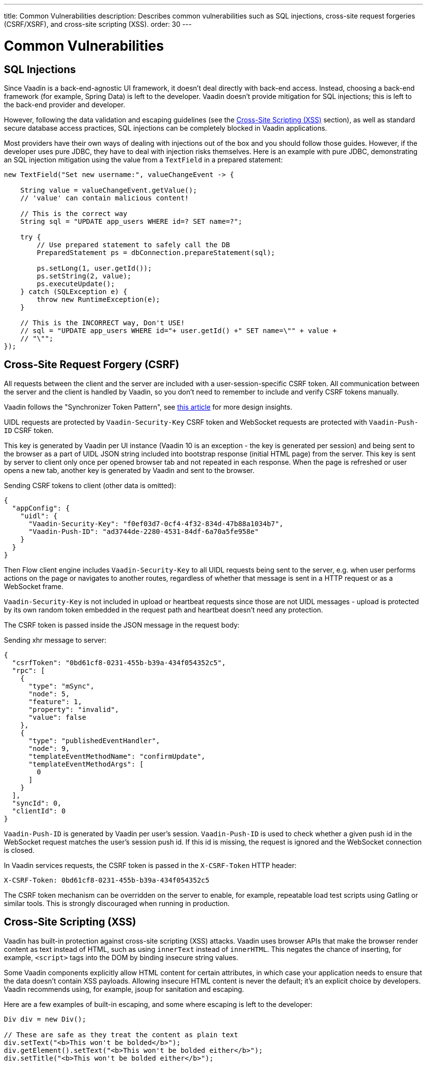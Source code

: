 ---
title: Common Vulnerabilities
description: Describes common vulnerabilities such as SQL injections, cross-site request forgeries (CSRF/XSRF), and cross-site scripting (XSS).
order: 30
---


= Common Vulnerabilities

// tag::sql-injections[]
== SQL Injections

Since Vaadin is a back-end-agnostic UI framework, it doesn't deal directly with back-end access. Instead, choosing a back-end framework (for example, Spring Data) is left to the developer. Vaadin doesn't provide mitigation for SQL injections; this is left to the back-end provider and developer.

However, following the data validation and escaping guidelines (see the <<xss>> section), as well as standard secure database access practices, SQL injections can be completely blocked in Vaadin applications.

Most providers have their own ways of dealing with injections out of the box and you should follow those guides. However, if the developer uses pure JDBC, they have to deal with injection risks themselves. Here is an example with pure JDBC, demonstrating an SQL injection mitigation using the value from a `TextField` in a prepared statement:
// end::sql-injections[]

[source,java]
----
new TextField("Set new username:", valueChangeEvent -> {

    String value = valueChangeEvent.getValue();
    // 'value' can contain malicious content!

    // This is the correct way
    String sql = "UPDATE app_users WHERE id=? SET name=?";

    try {
        // Use prepared statement to safely call the DB
        PreparedStatement ps = dbConnection.prepareStatement(sql);

        ps.setLong(1, user.getId());
        ps.setString(2, value);
        ps.executeUpdate();
    } catch (SQLException e) {
        throw new RuntimeException(e);
    }

    // This is the INCORRECT way, Don't USE!
    // sql = "UPDATE app_users WHERE id="+ user.getId() +" SET name=\"" + value +
    // "\"";
});
----


// tag::csrf[]
== Cross-Site Request Forgery (CSRF)

All requests between the client and the server are included with a user-session-specific CSRF token. All communication between the server and the client is handled by Vaadin, so you don't need to remember to include and verify CSRF tokens manually.

Vaadin follows the "Synchronizer Token Pattern", see link:https://cheatsheetseries.owasp.org/cheatsheets/Cross-Site_Request_Forgery_Prevention_Cheat_Sheet.html#synchronizer-token-pattern[this article] for more design insights.

UIDL requests are protected by `Vaadin-Security-Key` CSRF token and WebSocket requests are protected with `Vaadin-Push-ID` CSRF token.

This key is generated by Vaadin per UI instance (Vaadin 10 is an exception - the key is generated per session) and being sent to the browser as a part of UIDL JSON string included into bootstrap response (initial HTML page) from the server. This key is sent by server to client only once per opened browser tab and not repeated in each response. When the page is refreshed or user opens a new tab, another key is generated by Vaadin and sent to the browser.

Sending CSRF tokens to client (other data is omitted):

[source,json]
----
{
  "appConfig": {
    "uidl": {
      "Vaadin-Security-Key": "f0ef03d7-0cf4-4f32-834d-47b88a1034b7",
      "Vaadin-Push-ID": "ad3744de-2280-4531-84df-6a70a5fe958e"
    }
  }
}
----

Then Flow client engine includes `Vaadin-Security-Key` to all UIDL requests being sent to the server, e.g. when user performs actions on the page or navigates to another routes, regardless of whether that message is sent in a HTTP request or as a WebSocket frame.

`Vaadin-Security-Key` is not included in upload or heartbeat requests since those are not UIDL messages - upload is protected by its own random token embedded in the request path and heartbeat doesn't need any protection.

The CSRF token is passed inside the JSON message in the request body:

Sending xhr message to server:
[source,json]
----
{
  "csrfToken": "0bd61cf8-0231-455b-b39a-434f054352c5",
  "rpc": [
    {
      "type": "mSync",
      "node": 5,
      "feature": 1,
      "property": "invalid",
      "value": false
    },
    {
      "type": "publishedEventHandler",
      "node": 9,
      "templateEventMethodName": "confirmUpdate",
      "templateEventMethodArgs": [
        0
      ]
    }
  ],
  "syncId": 0,
  "clientId": 0
}
----

`Vaadin-Push-ID` is generated by Vaadin per user's session. `Vaadin-Push-ID` is used to check whether a given push id in the WebSocket request matches the user's session push id. If this id is missing, the request is ignored and the WebSocket connection is closed.

In Vaadin services requests, the CSRF token is passed in the `X-CSRF-Token` HTTP header:

[source]
----
X-CSRF-Token: 0bd61cf8-0231-455b-b39a-434f054352c5
----

The CSRF token mechanism can be overridden on the server to enable, for example, repeatable load test scripts using Gatling or similar tools. This is strongly discouraged when running in production.
// end::csrf[]


// tag::xss[]
[[xss]]
== Cross-Site Scripting (XSS)

Vaadin has built-in protection against cross-site scripting (XSS) attacks. Vaadin uses browser APIs that make the browser render content as text instead of HTML, such as using `innerText` instead of `innerHTML`. This negates the chance of inserting, for example, `<script>` tags into the DOM by binding insecure string values.

Some Vaadin components explicitly allow HTML content for certain attributes, in which case your application needs to ensure that the data doesn't contain XSS payloads. Allowing insecure HTML content is never the default; it's an explicit choice by developers. Vaadin recommends using, for example, jsoup for sanitation and escaping.

Here are a few examples of built-in escaping, and some where escaping is left to the developer:
// end::xss[]

[source,java]
----
Div div = new Div();

// These are safe as they treat the content as plain text
div.setText("<b>This won't be bolded</b>");
div.getElement().setText("<b>This won't be bolded either</b>");
div.setTitle("<b>This won't be bolded either</b>");

// These aren't safe
div.getElement().setProperty("innerHTML", "<b>This IS bolded</b>");
div.add(new Html("<b>This IS bolded</b>"));

new Checkbox().setLabelAsHtml("<b>This is bolded too</b>");
----

// tag::xss-with-helper[]
The developer can use helpers to mitigate the risk when data isn't trusted. Here is an example that transforms data that might have dangerous HTML to a safe format:
// end::xss-with-helper[]

[source,java]
----
String safeHtml = Jsoup.clean(dangerousText, Whitelist.relaxed());
new Checkbox().setLabelAsHtml(safeHtml);
----


=== Running Custom JavaScript

Sometimes application developers need to run custom scripts inside the application. Running any script is an inherently unsafe operation, because scripts have full access to the entire client side. It's especially dangerous if the script is stored somewhere other than the application code and loaded dynamically:

[source,java]
----
// The script below can do whatever it wants, use the method with care!
UI.getCurrent().getPage().executeJs("window.alert('This method is inherently unsafe');");

// This is especially dangerous!
// We can't know what the script contains, nor can we make it safe.
String script = getExternalScript();
UI.getCurrent().getPage().executeJs(script);
----

Scripts can't be automatically escaped, since any escaping would cause the script not to work, which would defeat the purpose of running a script. Vaadin can't know which scripts are dangerous and which aren't. It's up to the application developer to make sure that the scripts that are run are safe. However, the developer can pass parameters to JS execution safely by using the following syntax:

[source,java]
----
// If the script is known:
String script = "window.alert($0)";

// These parameters are treated in a safe way
String scriptParam = getScriptParamFromDB();
UI.getCurrent().getPage().executeJs(script, scriptParam);
----


=== Using Templates

When using Polymer Templates in Vaadin applications, the developer needs to be extra careful when inserting data into the DOM, as well as using JavaScript. Vaadin automatically uses String values safely when using a `TemplateModel` from the server side, but the framework has no control over what the developers do using HTML or JavaScript inside the template itself. An example is binding a `TextField` with a JavaScript value directly to client-side logic; there is no guarantee that the input is safe, and it should be sanitized before use.

Reading values from template models and receiving Remote Procedure Calls (RPC) in server-side methods has the same caveats as discussed in the Data Validation section. The developer should never trust values sent from the client.


// tag::java-serialization[]
== Java Serialization Vulnerability

A general security issue has been identified in programming language mechanics where the language allows execution of code that comes from serialized objects. The Java language isn't immune to this; at least the Java Serialization framework, Remote Method Invocation (RMI), Java Management Extensions (JMX), and Java Message Service (JMS) features are vulnerable to it.

If the application is set up to deserialize Java objects (for example, using the libraries previously mentioned), an attacker can feed the system a malicious payload that gets deserialized into Java objects. The attacker can then execute arbitrary code using specific language features (such as reflection).

Vaadin has published https://v.vaadin.com/security-alert-for-java-deserialization-of-untrusted-data-in-vaadin-severity-level-moderate[a security alert for this vulnerability].

The vulnerability can't be fixed in Vaadin, but developers must instead mitigate the risk using the methods described in the alert appendices.
// end::java-serialization[]


[discussion-id]`CB8041B3-5938-419F-A6C1-999F713A2A99`
